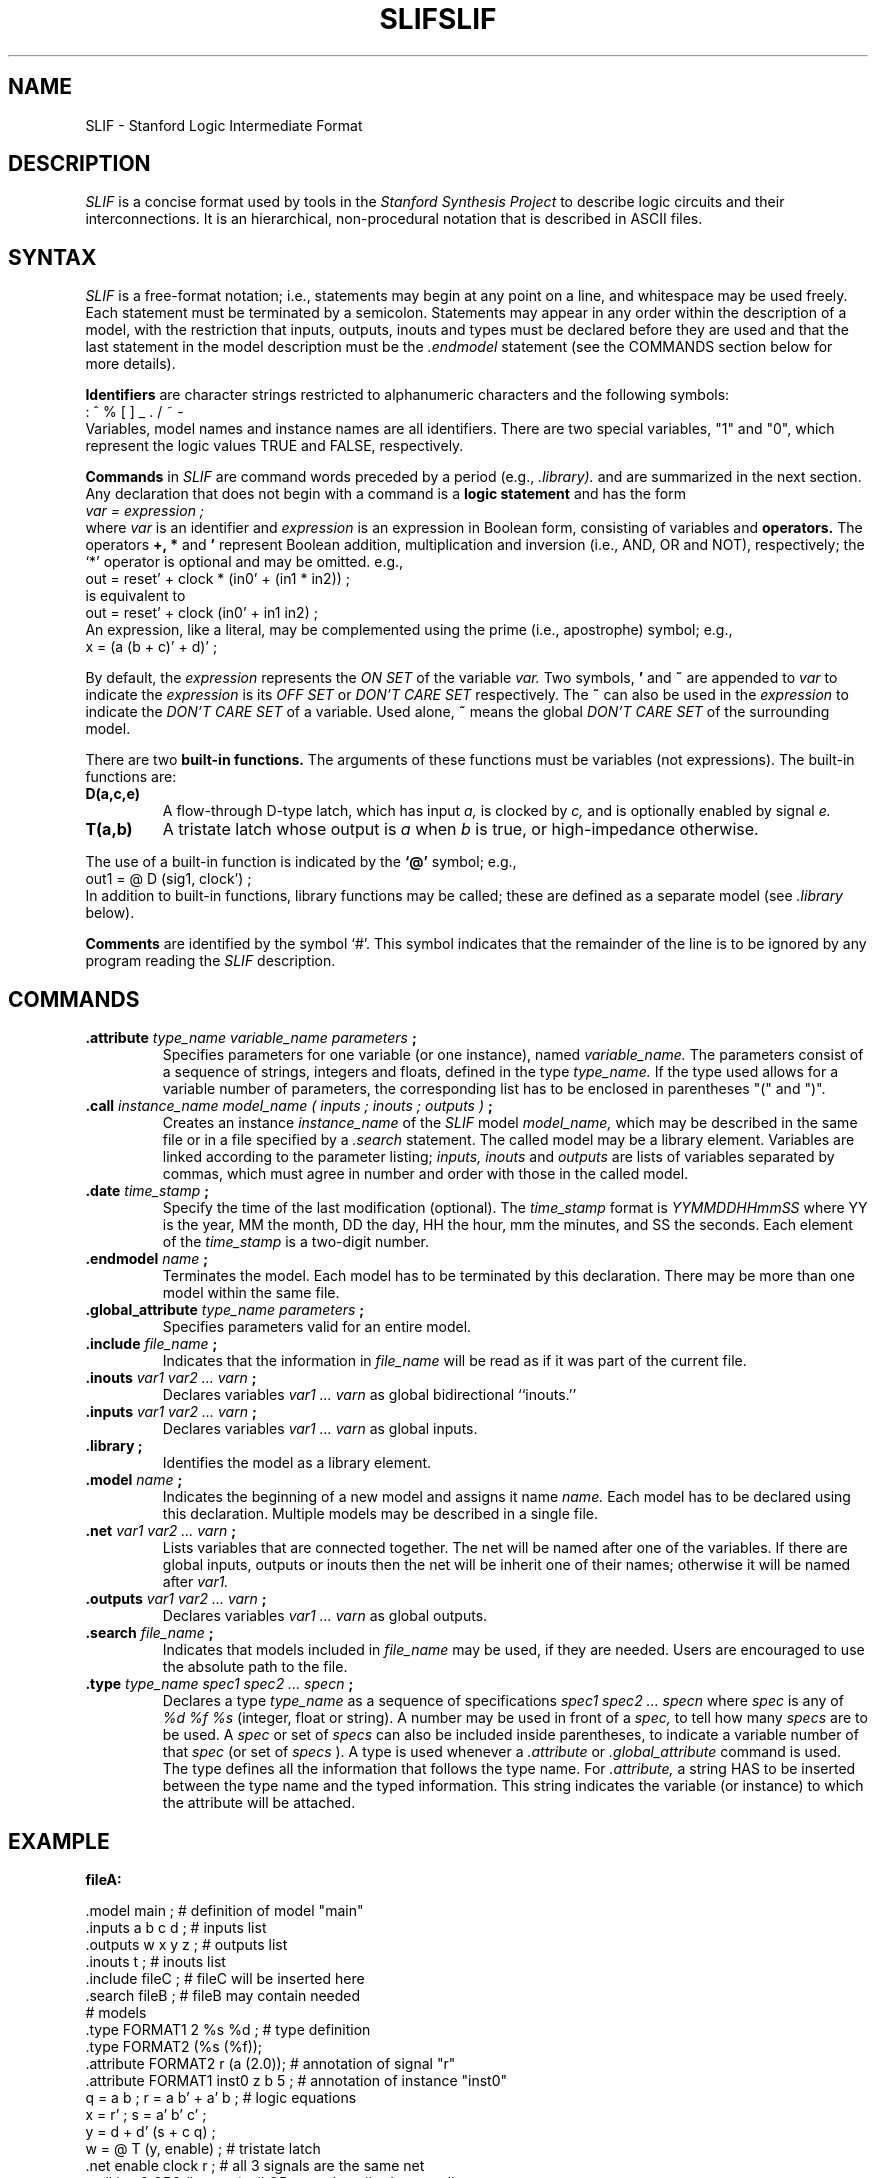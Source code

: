 .\" /*
.\"  * Revision Control Information
.\"  *
.\"  * $Source: /vol/opua/opua2/sis/sis-1.1/common/src/sis/doc/RCS/slif.1,v $
.\"  * $Author: sis $
.\"  * $Revision: 1.2 $
.\"  * $Date: 1992/05/06 19:03:52 $
.\"  *
.\"
.TH SLIF 5CAD "5 August 1988"
.SH NAME
SLIF \- Stanford Logic Intermediate Format
.SH DESCRIPTION
.I SLIF
is a concise format used by tools in the 
.I Stanford Synthesis Project
to describe logic circuits and their interconnections.
It is an hierarchical, non-procedural notation that is
described in ASCII files.
.SH SYNTAX
.I SLIF 
is a free-format notation; i.e., statements may begin at any point on a
line, and whitespace may be used freely.  Each statement must be terminated
by a semicolon. Statements may appear in any order within the description of
a model, with the restriction that inputs, outputs, inouts and types must
be declared before they are used and that the last statement in the model
description must be the 
.I .endmodel
statement (see the COMMANDS section below for more details).
.PP
.B Identifiers
are character strings restricted to alphanumeric characters and the 
following symbols:
.nf
.ti +15
: ^ % [ ] _ . / ~ -
.fi
Variables, model names and instance names are all identifiers.
There are two special variables, "1" and "0", which represent the
logic values TRUE and FALSE, respectively.
.PP
.B Commands
in 
.I SLIF
are command words preceded by a period (e.g.,
.I .library).  
and are summarized in the next 
section.  Any declaration that does not begin with a command is a 
.B logic statement 
and has the form
.nf
.ti +15
.I var = expression ;
.fi
where
.I var 
is an identifier and
.I expression 
is an expression in Boolean form, consisting of variables and
.B operators.  
The operators
.B +, *
and 
.B '
represent Boolean addition, multiplication and inversion (i.e., AND, OR and
NOT), respectively; the `*' operator is optional and may be omitted.  e.g.,
.nf
.ti +10
out = reset' + clock * (in0' + (in1 * in2)) ;
is equivalent to
.ti +10
out = reset' + clock (in0' + in1 in2) ;
.fi
An expression, like a literal, may be complemented using the prime (i.e.,
apostrophe) symbol; e.g.,
.ti +15
x = (a (b + c)' + d)' ;
.PP
By default, the
.I expression
represents the
.I ON SET
of the variable
.I var.
Two symbols,
.B '
and
.B ~
are appended to
.I var
to indicate the
.I expression
is its
.I OFF SET
or
.I DON'T CARE SET
respectively.
The
.B ~
can also be used in the
.I expression
to indicate the
.I DON'T CARE SET
of a variable.
Used alone,
.B ~ 
means the global
.I DON'T CARE SET
of the surrounding model.

.PP
There are two 
.B built-in functions.  
The arguments of these functions must be variables 
(not expressions).  The built-in functions are: 
.TP
.B D(a,c,e) 
A flow-through D-type latch, which has input 
.I a,
is clocked by
.I c,
and is optionally enabled by signal
.I e.
.TP
.B T(a,b)
A tristate latch whose output is
.I a
when
.I b
is true, or high-impedance otherwise.
.PP
The use of a built-in function is indicated by the 
.B `@' 
symbol; e.g.,
.nf
.ti +15
out1 = @ D (sig1, clock') ;
.fi
In addition to built-in functions, library functions may be called; these
are defined as a separate model (see 
.I .library
below).
.PP
.B Comments
are identified by the symbol `#'.  This symbol indicates that the remainder
of the line is to be ignored by any program reading the
.I SLIF
description.
.SH COMMANDS
.TP
.BI .attribute " type_name variable_name parameters ";
Specifies parameters for one variable (or one instance), named 
.I variable_name.
The parameters consist of a sequence of strings, integers and floats,
defined in the type
.I type_name.
If the type used allows for a variable number of parameters, the
corresponding list has to be enclosed in parentheses "(" and ")".
.TP
.BI .call " instance_name model_name ( inputs ; inouts ; outputs ) ";
Creates an instance
.I instance_name
of the 
.I SLIF
model
.I model_name,
which may be described in the same file or in a file specified by a
.I .search
statement.  The called model may be a library element.  Variables are 
linked according to the parameter listing;
.I inputs, inouts 
and 
.I outputs
are lists of variables separated by commas, which must agree in number and
order with those in the called model.
.TP
.BI .date " time_stamp ";
Specify the time of the last modification (optional).
The
.I time_stamp
format is
.I YYMMDDHHmmSS
where YY is the year, MM the month, DD the day, HH the hour, mm the minutes,
and SS the seconds. Each element of the
.I time_stamp
is a two-digit number. 
.TP
.BI .endmodel " name ";
Terminates the model. Each model has to be terminated by this declaration. 
There may be more than one model within the same file.
.TP
.BI .global_attribute " type_name parameters ";
Specifies parameters valid for an entire model.
.TP
.BI .include " file_name ";
Indicates that the information in 
.I file_name
will be read as if it was part of the current file.
.TP
.BI .inouts " var1 var2 ... varn ";
Declares variables
.I var1 ... varn 
as global bidirectional ``inouts.''
.TP
.BI .inputs " var1 var2 ... varn ";
Declares variables
.I var1 ... varn 
as global inputs.
.TP
.B .library ;
Identifies the model as a library element.
.TP
.BI .model " name ";
Indicates the beginning of a new model and assigns it name
.I name.
Each model has to be declared using this declaration.  Multiple models
may be described in a single file.
.TP
.BI .net " var1 var2 ... varn ";
Lists variables that are connected together.  The net will be named after one
of the variables.  If there are global inputs, outputs or inouts then the net
will be inherit one of their names; otherwise it will be named after 
.I var1.
.TP
.BI .outputs " var1 var2 ... varn ";
Declares variables
.I var1 ... varn 
as global outputs.
.TP
.BI .search " file_name ";
Indicates that models included in 
.I file_name
may be used, if they are needed.  Users are encouraged to use the absolute
path to the file.
.TP
.BI .type " type_name spec1 spec2 ... specn ";
Declares a type
.I type_name
as a sequence of specifications
.I spec1 spec2 ... specn
where
.I spec
is any of 
.I %d %f %s
(integer, float or string). A number may be used in front of a
.I spec,
to tell how many
.I specs
are to be used.
A
.I spec
or set of
.I specs
can also be included inside parentheses, to indicate
a variable number of that
.I spec
(or set of
.I specs
).
A type is used whenever a
.I .attribute
or
.I .global_attribute
command is used. The type defines all the information that follows
the type name. For 
.I .attribute,
a string HAS to be inserted between the type name and the typed
information. This string indicates the variable (or instance) to
which the attribute will be attached.
.SH EXAMPLE
.sp
.nf
.cs R 22
.B     fileA:

 .model main ;                        # definition of model "main"
 .inputs a b c d ;                    # inputs list
 .outputs w x y z ;                   # outputs list
 .inouts t ;                          # inouts list
 .include fileC ;                     # fileC will be inserted here
 .search fileB ;                      # fileB may contain needed
                                      #  models
 .type FORMAT1 2 %s %d ;              # type definition
 .type FORMAT2 (%s (%f));
 .attribute FORMAT2 r (a (2.0));      # annotation of signal "r"
 .attribute FORMAT1 inst0 z b 5 ;     # annotation of instance "inst0"
 q = a b ;   r = a b' + a' b ;        # logic equations
 x = r'  ;   s = a' b' c'    ;  
 y = d + d' (s + c q) ;
 w = @ T (y, enable) ;                # tristate latch
 .net enable clock r ;                # all 3 signals are the same net
 .call inst0 OR2 (b, c; ; z) ;        # OR-gate described externally
 .call inst1 d_latch (c, clock; ;w);  # D-latch described externally
 .endmodel main ;                     # end definition (model "main")

.B     fileB:

 #	Externally-called models.  Calling model must have 
 #	argument lists of correct size and in correct order.
 .model d_latch ;
 .inputs a b ;
 .outputs t ;
 t = @ D(a,b) ;               # built-in function
 .endmodel d_latch ;

 .model OR2;
 .inputs x y;
 .outputs z;
 .library;                    # identifies as a library element
 .endmodel OR2;

.B     fileC:

 #      Information that will be inserted in model main

 .type FORMAT1 2 %s %d ;      # types may be redefined if all
 .type FORMAT2 (%s (%f));     # definitions are consistent

 .global_attribute FORMAT1 cap low 5;
 .global_attribute FORMAT2 (min_res (3.0) typ_res (5.0 0.2));
 .global_attribute FORMAT2 (delay (0.1 0.3 1.0 2.1));

.cs R
.fi
.sp
.SH COMMENTS
.I SLIF
is an evolving format, and is subject to changes.  Problems, comments
and suggestions should be addressed to mailhot@Mojave.Stanford.EDU.
.SH SEE ALSO
sliftools(5CAD), hercules(1CAD), minerva(1CAD), sliftooct(1CAD)

.SH AUTHORS
.nf
Giovanni DeMicheli
Philip Johnson
David Ku
Frederic Mailhot
.fi
.TH SLIF 5CAD "5 August 1988"
.SH NAME
SLIF \- Stanford Logic Intermediate Format
.SH DESCRIPTION
.I SLIF
is a concise format used by tools in the 
.I Stanford Synthesis Project
to describe logic circuits and their interconnections.
It is an hierarchical, non-procedural notation that is
described in ASCII files.
.SH SYNTAX
.I SLIF 
is a free-format notation; i.e., statements may begin at any point on a
line, and whitespace may be used freely.  Each statement must be terminated
by a semicolon. Statements may appear in any order within the description of
a model, with the restriction that inputs, outputs, inouts and types must
be declared before they are used and that the last statement in the model
description must be the 
.I .endmodel
statement (see the COMMANDS section below for more details).
.PP
.B Identifiers
are character strings restricted to alphanumeric characters and the 
following symbols:
.nf
.ti +15
: ^ % [ ] _ . / ~ -
.fi
Variables, model names and instance names are all identifiers.
There are two special variables, "1" and "0", which represent the
logic values TRUE and FALSE, respectively.
.PP
.B Commands
in 
.I SLIF
are command words preceded by a period (e.g.,
.I .library).  
and are summarized in the next 
section.  Any declaration that does not begin with a command is a 
.B logic statement 
and has the form
.nf
.ti +15
.I var = expression ;
.fi
where
.I var 
is an identifier and
.I expression 
is an expression in Boolean form, consisting of variables and
.B operators.  
The operators
.B +, *
and 
.B '
represent Boolean addition, multiplication and inversion (i.e., AND, OR and
NOT), respectively; the `*' operator is optional and may be omitted.  e.g.,
.nf
.ti +10
out = reset' + clock * (in0' + (in1 * in2)) ;
is equivalent to
.ti +10
out = reset' + clock (in0' + in1 in2) ;
.fi
An expression, like a literal, may be complemented using the prime (i.e.,
apostrophe) symbol; e.g.,
.ti +15
x = (a (b + c)' + d)' ;
.PP
There are two 
.B built-in functions.  
The arguments of these functions must be variables 
(not expressions).  The built-in functions are: 
.TP
.B D(a,c,e) 
A flow-through D-type latch, which has input 
.I a,
is clocked by
.I c,
and is optionally enabled by signal
.I e.
.TP
.B T(a,b)
A tristate latch whose output is
.I a
when
.I b
is true, or high-impedance otherwise.
.PP
The use of a built-in function is indicated by the 
.B `@' 
symbol; e.g.,
.nf
.ti +15
out1 = @ D (sig1, clock') ;
.fi
In addition to built-in functions, library functions may be called; these
are defined as a separate model (see 
.I .library
below).
.PP
.B Comments
are identified by the symbol `#'.  This symbol indicates that the remainder
of the line is to be ignored by any program reading the
.I SLIF
description.
.SH COMMANDS
.TP
.BI .attribute " type_name variable_name parameters ";
Specifies parameters for one variable (or one instance), named 
.I variable_name.
The parameters consist of a sequence of strings, integers and floats,
defined in the type
.I type_name.
If the type used allows for a variable number of parameters, the
corresponding list has to be enclosed in parentheses "(" and ")".
.TP
.BI .call " instance_name model_name ( inputs ; inouts ; outputs ) ";
Creates an instance
.I instance_name
of the 
.I SLIF
model
.I model_name,
which may be described in the same file or in a file specified by a
.I .search
statement.  The called model may be a library element.  Variables are 
linked according to the parameter listing;
.I inputs, inouts 
and 
.I outputs
are lists of variables separated by commas, which must agree in number and
order with those in the called model.
.TP
.BI .date " time_stamp ";
Specify the time of the last modification (optional).
The
.I time_stamp
format is
.I YYMMDDHHmmSS
where YY is the year, MM the month, DD the day, HH the hour, mm the minutes,
and SS the seconds. Each element of the
.I time_stamp
is a two-digit number. 
.TP
.BI .endmodel " name ";
Terminates the model. Each model has to be terminated by this declaration. 
There may be more than one model within the same file.
.TP
.BI .global_attribute " type_name parameters ";
Specifies parameters valid for an entire model.
.TP
.BI .include " file_name ";
Indicates that the information in 
.I file_name
will be read as if it was part of the current file.
.TP
.BI .inouts " var1 var2 ... varn ";
Declares variables
.I var1 ... varn 
as global bidirectional ``inouts.''
.TP
.BI .inputs " var1 var2 ... varn ";
Declares variables
.I var1 ... varn 
as global inputs.
.TP
.B .library ;
Identifies the model as a library element.
.TP
.BI .model " name ";
Indicates the beginning of a new model and assigns it name
.I name.
Each model has to be declared using this declaration.  Multiple models
may be described in a single file.
.TP
.BI .net " var1 var2 ... varn ";
Lists variables that are connected together.  The net will be named after one
of the variables.  If there are global inputs, outputs or inouts then the net
will be inherit one of their names; otherwise it will be named after 
.I var1.
.TP
.BI .outputs " var1 var2 ... varn ";
Declares variables
.I var1 ... varn 
as global outputs.
.TP
.BI .search " file_name ";
Indicates that models included in 
.I file_name
may be used, if they are needed.  Users are encouraged to use the absolute
path to the file.
.TP
.BI .type " type_name spec1 spec2 ... specn ";
Declares a type
.I type_name
as a sequence of specifications
.I spec1 spec2 ... specn
where
.I spec
is any of 
.I %d %f %s
(integer, float or string). A number may be used in front of a
.I spec,
to tell how many
.I specs
are to be used.
A
.I spec
or set of
.I specs
can also be included inside parentheses, to indicate
a variable number of that
.I spec
(or set of
.I specs
).
A type is used whenever a
.I .attribute
or
.I .global_attribute
command is used. The type defines all the information that follows
the type name. For 
.I .attribute,
a string HAS to be inserted between the type name and the typed
information. This string indicates the variable (or instance) to
which the attribute will be attached.
.SH EXAMPLE
.sp
.nf
.cs R 22
.B     fileA:

 .model main ;                        # definition of model "main"
 .inputs a b c d ;                    # inputs list
 .outputs w x y z ;                   # outputs list
 .inouts t ;                          # inouts list
 .include fileC ;                     # fileC will be inserted here
 .search fileB ;                      # fileB may contain needed
                                      #  models
 .type FORMAT1 2 %s %d ;              # type definition
 .type FORMAT2 (%s (%f));
 .attribute FORMAT2 r (a (2.0));      # annotation of signal "r"
 .attribute FORMAT1 inst0 z b 5 ;     # annotation of instance "inst0"
 q = a b ;   r = a b' + a' b ;        # logic equations
 x = r'  ;   s = a' b' c'    ;  
 y = d + d' (s + c q) ;
 w = @ T (y, enable) ;                # tristate latch
 .net enable clock r ;                # all 3 signals are the same net
 .call inst0 OR2 (b, c; ; z) ;        # OR-gate described externally
 .call inst1 d_latch (c, clock; ;w);  # D-latch described externally
 .endmodel main ;                     # end definition (model "main")

.B     fileB:

 #	Externally-called models.  Calling model must have 
 #	argument lists of correct size and in correct order.
 .model d_latch ;
 .inputs a b ;
 .outputs t ;
 t = @ D(a,b) ;               # built-in function
 .endmodel d_latch ;

 .model OR2;
 .inputs x y;
 .outputs z;
 .library;                    # identifies as a library element
 .endmodel OR2;

.B     fileC:

 #      Information that will be inserted in model main

 .type FORMAT1 2 %s %d ;      # types may be redefined if all
 .type FORMAT2 (%s (%f));     # definitions are consistent

 .global_attribute FORMAT1 cap low 5;
 .global_attribute FORMAT2 (min_res (3.0) typ_res (5.0 0.2));
 .global_attribute FORMAT2 (delay (0.1 0.3 1.0 2.1));

.cs R
.fi
.sp
.SH COMMENTS
.I SLIF
is an evolving format, and is subject to changes.  Problems, comments
and suggestions should be addressed to mailhot@Mojave.Stanford.EDU.
.SH SEE ALSO
sliftools(5CAD), hercules(1CAD), minerva(1CAD), sliftooct(1CAD)

.SH AUTHORS
.nf
Giovanni DeMicheli
Philip Johnson
David Ku
Frederic Mailhot
.fi
